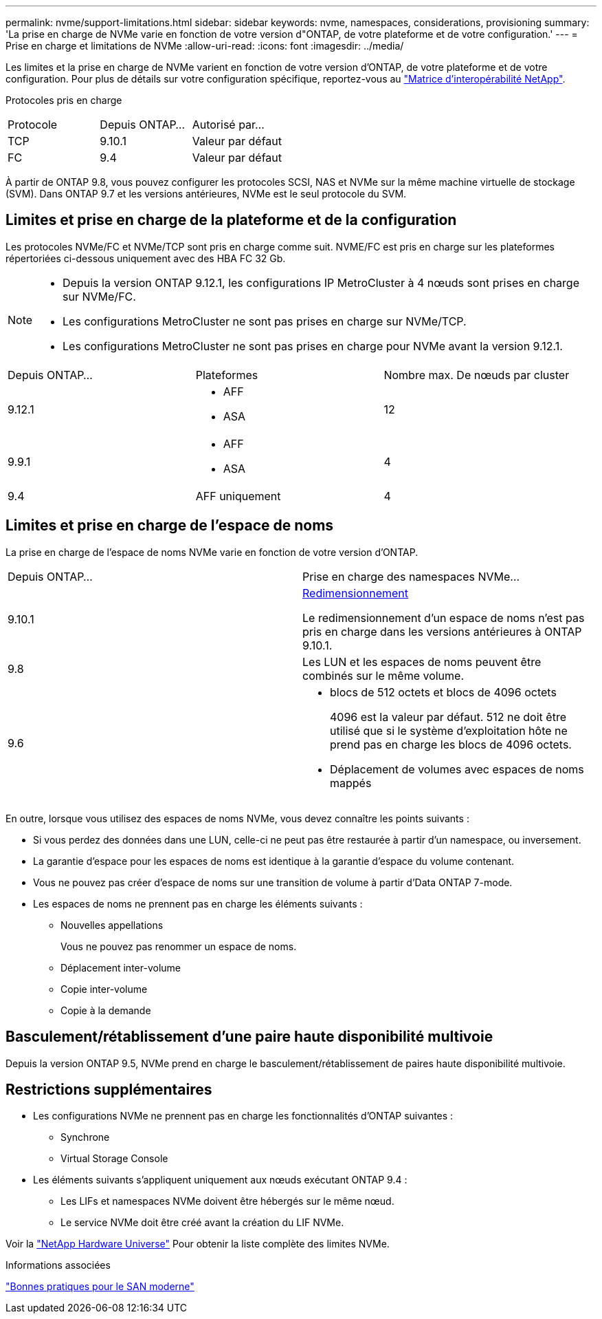 ---
permalink: nvme/support-limitations.html 
sidebar: sidebar 
keywords: nvme, namespaces, considerations, provisioning 
summary: 'La prise en charge de NVMe varie en fonction de votre version d"ONTAP, de votre plateforme et de votre configuration.' 
---
= Prise en charge et limitations de NVMe
:allow-uri-read: 
:icons: font
:imagesdir: ../media/


[role="lead"]
Les limites et la prise en charge de NVMe varient en fonction de votre version d'ONTAP, de votre plateforme et de votre configuration. Pour plus de détails sur votre configuration spécifique, reportez-vous au link:https://imt.netapp.com/matrix/["Matrice d'interopérabilité NetApp"].

Protocoles pris en charge

[cols="3*"]
|===


| Protocole | Depuis ONTAP... | Autorisé par... 


| TCP | 9.10.1 | Valeur par défaut 


| FC | 9.4 | Valeur par défaut 
|===
À partir de ONTAP 9.8, vous pouvez configurer les protocoles SCSI, NAS et NVMe sur la même machine virtuelle de stockage (SVM).
Dans ONTAP 9.7 et les versions antérieures, NVMe est le seul protocole du SVM.



== Limites et prise en charge de la plateforme et de la configuration

Les protocoles NVMe/FC et NVMe/TCP sont pris en charge comme suit.  NVME/FC est pris en charge sur les plateformes répertoriées ci-dessous uniquement avec des HBA FC 32 Gb.

[NOTE]
====
* Depuis la version ONTAP 9.12.1, les configurations IP MetroCluster à 4 nœuds sont prises en charge sur NVMe/FC.
* Les configurations MetroCluster ne sont pas prises en charge sur NVMe/TCP.
* Les configurations MetroCluster ne sont pas prises en charge pour NVMe avant la version 9.12.1.


====
[cols="3*"]
|===


| Depuis ONTAP... | Plateformes | Nombre max. De nœuds par cluster 


| 9.12.1  a| 
* AFF
* ASA

| 12 


| 9.9.1  a| 
* AFF
* ASA

| 4 


| 9.4 | AFF uniquement | 4 
|===


== Limites et prise en charge de l'espace de noms

La prise en charge de l'espace de noms NVMe varie en fonction de votre version d'ONTAP.

[cols="2*"]
|===


| Depuis ONTAP... | Prise en charge des namespaces NVMe... 


| 9.10.1 | xref:../nvme/resize-namespace-task.html[Redimensionnement]

Le redimensionnement d'un espace de noms n'est pas pris en charge dans les versions antérieures à ONTAP 9.10.1. 


| 9.8 | Les LUN et les espaces de noms peuvent être combinés sur le même volume. 


| 9.6  a| 
* blocs de 512 octets et blocs de 4096 octets
+
4096 est la valeur par défaut. 512 ne doit être utilisé que si le système d'exploitation hôte ne prend pas en charge les blocs de 4096 octets.

* Déplacement de volumes avec espaces de noms mappés


|===
En outre, lorsque vous utilisez des espaces de noms NVMe, vous devez connaître les points suivants :

* Si vous perdez des données dans une LUN, celle-ci ne peut pas être restaurée à partir d'un namespace, ou inversement.
* La garantie d'espace pour les espaces de noms est identique à la garantie d'espace du volume contenant.
* Vous ne pouvez pas créer d'espace de noms sur une transition de volume à partir d'Data ONTAP 7-mode.
* Les espaces de noms ne prennent pas en charge les éléments suivants :
+
** Nouvelles appellations
+
Vous ne pouvez pas renommer un espace de noms.

** Déplacement inter-volume
** Copie inter-volume
** Copie à la demande






== Basculement/rétablissement d'une paire haute disponibilité multivoie

Depuis la version ONTAP 9.5, NVMe prend en charge le basculement/rétablissement de paires haute disponibilité multivoie.



== Restrictions supplémentaires

* Les configurations NVMe ne prennent pas en charge les fonctionnalités d'ONTAP suivantes :
+
** Synchrone
** Virtual Storage Console


* Les éléments suivants s'appliquent uniquement aux nœuds exécutant ONTAP 9.4 :
+
** Les LIFs et namespaces NVMe doivent être hébergés sur le même nœud.
** Le service NVMe doit être créé avant la création du LIF NVMe.




Voir la https://hwu.netapp.com["NetApp Hardware Universe"^] Pour obtenir la liste complète des limites NVMe.

.Informations associées
link:https://www.netapp.com/pdf.html?item=/media/10680-tr4080.pdf["Bonnes pratiques pour le SAN moderne"]
